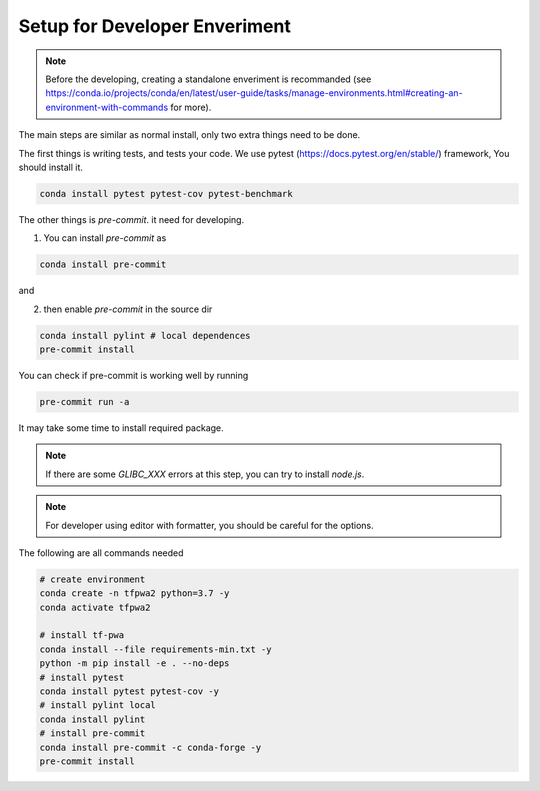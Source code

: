 Setup for Developer Enveriment
------------------------------

.. note::
   Before the developing, creating a standalone enveriment is recommanded (see https://conda.io/projects/conda/en/latest/user-guide/tasks/manage-environments.html#creating-an-environment-with-commands for more).


The main steps are similar as normal install, only two extra things need to be done.

The first things is writing tests, and tests your code.
We use pytest (https://docs.pytest.org/en/stable/) framework, You should install it.

.. code::

    conda install pytest pytest-cov pytest-benchmark


The other things is `pre-commit`. it need for developing.

1. You can install `pre-commit` as

.. code::

    conda install pre-commit

and

2. then enable `pre-commit` in the source dir

.. code::

    conda install pylint # local dependences
    pre-commit install

You can check if pre-commit is working well by running

.. code::

    pre-commit run -a

It may take some time to install required package.

.. note::
   If there are some `GLIBC_XXX` errors at this step, you can try to install `node.js`.

.. note::
   For developer using editor with formatter, you should be careful for the options.

The following are all commands needed

.. code::

    # create environment
    conda create -n tfpwa2 python=3.7 -y
    conda activate tfpwa2

    # install tf-pwa
    conda install --file requirements-min.txt -y
    python -m pip install -e . --no-deps
    # install pytest
    conda install pytest pytest-cov -y
    # install pylint local
    conda install pylint
    # install pre-commit
    conda install pre-commit -c conda-forge -y
    pre-commit install
